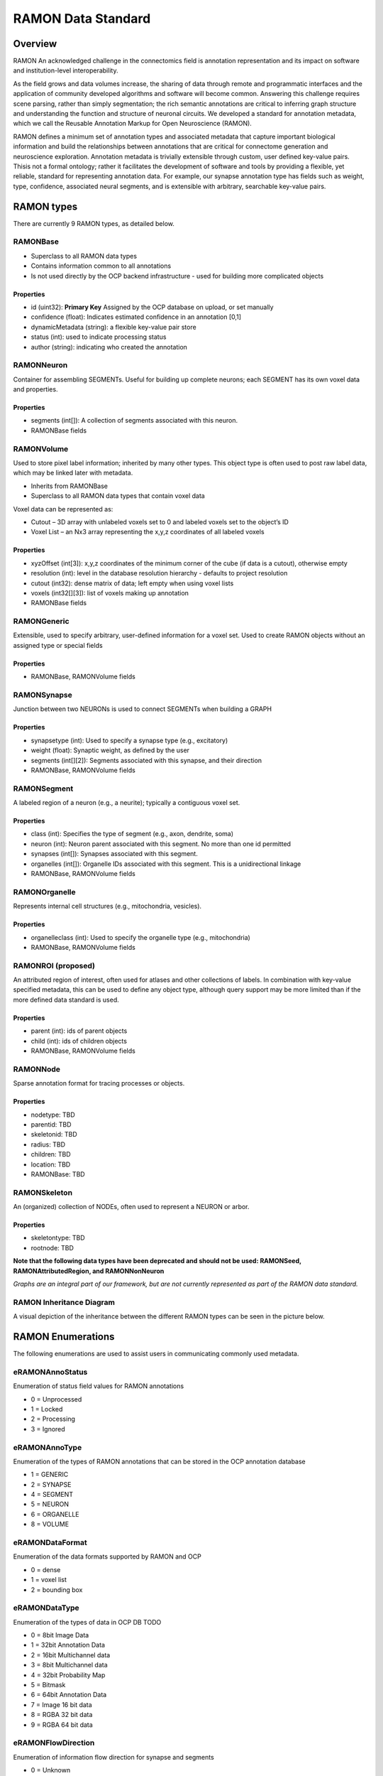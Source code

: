 RAMON Data Standard
*********************

Overview
--------

RAMON An acknowledged challenge in the connectomics field is annotation representation and
its impact on software and institution-level interoperability.

As the field grows and data volumes increase, the sharing of data through remote and programmatic
interfaces and the application of community developed algorithms and software will become common.
Answering this challenge requires scene parsing, rather than simply segmentation; the rich semantic
annotations are critical to inferring graph structure and understanding the function and structure of
neuronal circuits. We developed a standard for annotation metadata, which
we call the Reusable Annotation Markup for Open Neuroscience (RAMON).

RAMON defines a minimum set of annotation types and associated metadata that capture important
biological information and build the relationships between annotations that are critical for connectome
generation and neuroscience exploration. Annotation metadata is trivially extensible through custom, user defined key-value pairs.
Thisis not a formal ontology; rather it facilitates the development of software and tools by providing a flexible,
yet reliable, standard for representing annotation data. For example, our synapse annotation type has fields
such as weight, type, confidence, associated neural segments, and is extensible with arbitrary, searchable
key-value pairs.

RAMON types
-----------

There are currently 9 RAMON types, as detailed below.

RAMONBase
===============
* Superclass to all RAMON data types
* Contains information common to all annotations
* Is not used directly by the OCP backend infrastructure - used for building more complicated objects

Properties
~~~~~~~~~~
* id (uint32): **Primary Key** Assigned by the OCP database on upload, or set manually
* confidence (float): Indicates estimated confidence in an annotation [0,1]
* dynamicMetadata (string): a flexible key-value pair store
* status (int): used to indicate processing status
* author (string): indicating who created the annotation

RAMONNeuron
===============
Container for assembling SEGMENTs.  Useful for building up complete neurons; each SEGMENT has its own voxel data and properties.

Properties
~~~~~~~~~~
* segments (int[]): A collection of segments associated with this neuron.
* RAMONBase fields

RAMONVolume
===============
Used to store pixel label information; inherited by many other types.  This object type is often used to post
raw label data, which may be linked later with metadata.

* Inherits from RAMONBase
* Superclass to all RAMON data types that contain voxel data

Voxel data can be represented as:

* Cutout – 3D array with unlabeled voxels set to 0 and labeled voxels set to the object’s ID
* Voxel List – an Nx3 array representing the x,y,z coordinates of all labeled voxels

Properties
~~~~~~~~~~

* xyzOffset (int[3]):  x,y,z coordinates of the minimum corner of the cube (if data is a cutout), otherwise empty
* resolution (int): level in the database resolution hierarchy - defaults to project resolution
* cutout (int32):  dense matrix of data; left empty when using voxel lists
* voxels (int32[][3]): list of voxels making up annotation
* RAMONBase fields

RAMONGeneric
===============
Extensible, used to specify arbitrary, user-defined information for a voxel set.  Used to create RAMON objects
without an assigned type or special fields

Properties
~~~~~~~~~~

* RAMONBase, RAMONVolume fields

RAMONSynapse
===============
Junction between two NEURONs is used to connect SEGMENTs when building a GRAPH

Properties
~~~~~~~~~~

* synapsetype (int):  Used to specify a synapse type (e.g., excitatory)
* weight (float):  Synaptic weight, as defined by the user
* segments (int[][2]): Segments associated with this synapse, and their direction
* RAMONBase, RAMONVolume fields

RAMONSegment
===============
A labeled region of a neuron (e.g., a neurite); typically a contiguous voxel set.

Properties
~~~~~~~~~~

* class (int):  Specifies the type of segment (e.g., axon, dendrite, soma)
* neuron (int):  Neuron parent associated with this segment.  No more than one id permitted
* synapses (int[]):  Synapses associated with this segment.
* organelles (int[]): Organelle IDs associated with this segment.  This is a unidirectional linkage
* RAMONBase, RAMONVolume fields

RAMONOrganelle
===============
Represents internal cell structures (e.g., mitochondria, vesicles).

Properties
~~~~~~~~~~

* organelleclass (int): Used to specify the organelle type (e.g., mitochondria)
* RAMONBase, RAMONVolume fields

RAMONROI (proposed)
===================
An attributed region of interest, often used for atlases and other collections of labels.  In combination with key-value specified metadata, this can be used to define any object type,
although query support may be more limited than if the more defined data standard is used.

Properties
~~~~~~~~~~

* parent (int): ids of parent objects
* child (int): ids of children objects
* RAMONBase, RAMONVolume fields

RAMONNode
===============
Sparse annotation format for tracing processes or objects.

Properties
~~~~~~~~~~

* nodetype: TBD
* parentid: TBD
* skeletonid: TBD
* radius: TBD
* children: TBD
* location: TBD
* RAMONBase: TBD

RAMONSkeleton
===============
An (organized) collection of NODEs, often used to represent a NEURON or arbor.

Properties
~~~~~~~~~~

* skeletontype: TBD
* rootnode: TBD

**Note that the following data types have been deprecated and should not be used:  RAMONSeed, RAMONAttributedRegion, and RAMONNonNeuron**

*Graphs are an integral part of our framework, but are not currently represented as part of the RAMON data standard.*

RAMON Inheritance Diagram
=========================

A visual depiction of the inheritance between the different RAMON types can be seen in the picture below.

.. image:: ../images/ramon_inheritance.png

RAMON Enumerations
------------------
The following enumerations are used to assist users in communicating commonly used metadata.

eRAMONAnnoStatus
================
Enumeration of status field values for RAMON annotations

- 0 = Unprocessed
- 1 = Locked
- 2 = Processing
- 3 = Ignored

eRAMONAnnoType
================
Enumeration of the types of RAMON annotations
that can be stored in the OCP annotation database

- 1 = GENERIC
- 2 = SYNAPSE
- 4 = SEGMENT
- 5 = NEURON
- 6 = ORGANELLE
- 8 = VOLUME

eRAMONDataFormat
================
Enumeration of the data formats supported by RAMON and OCP

- 0 = dense
- 1 = voxel list
- 2 = bounding box

eRAMONDataType
================
Enumeration of the types of data in OCP DB
TODO

- 0 =  8bit Image Data
- 1 = 32bit Annotation Data
- 2 = 16bit Multichannel data
- 3 = 8bit Multichannel data
- 4 = 32bit Probability Map
- 5 = Bitmask
- 6 = 64bit Annotation Data
- 7 = Image 16 bit data
- 8 = RGBA 32 bit data
- 9 = RGBA 64 bit data

eRAMONFlowDirection
===================
Enumeration of information flow direction for synapse and segments

- 0 = Unknown
- 1 = Pre-Synaptic
- 2 = Post-Synaptic
- 3 = Bi-Directional

eRAMONOrganelleClass
====================
Enumeration of organelle types

- 0 = Unknown
- 1 = Mitochondria
- 2 = Vesicle
- 3 = Axoplasmic Reticula
- 4 = Microtubules
- 5 = Nucleus

eRAMONSegmentClass
==================
Enumeration of segment class type

- 0 = Unknown
- 1 = Axon (fragment)
- 2 = Dendrite (fragment)
- 3 = Soma (fragment)

eRAMONFlowDirection
===================
Enumeration of information flow direction for
synapse and segments

- 0 = Unknown
- 1 = Pre-Synaptic
- 2 = Post-Synaptic
- 3 = Bi-Directional

eRAMONSynapseType
=================
Enumeration of synapse type

- 0 = Unknown
- 1 = Excitatory synapse
- 2 = Inhibitory synapse
- 3 = Gap Junction

Deprecated enumerations include:  eRAMONCubeOrientation, eRAMONUploadDataType
